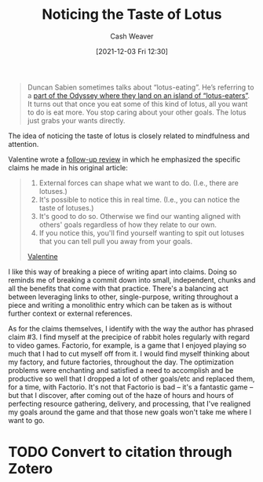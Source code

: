 :PROPERTIES:
:ID:       3a48cc59-c9e7-4253-bbf0-8d52622c71c0
:DIR:      /home/cashweaver/proj/roam/attachments/3a48cc59-c9e7-4253-bbf0-8d52622c71c0
:ROAM_REFS: https://www.lesswrong.com/posts/KwdcMts8P8hacqwrX/noticing-the-taste-of-lotus
:END:
#+title: Noticing the Taste of Lotus
#+hugo_custom_front_matter: roam_refs '("https://www.lesswrong.com/posts/KwdcMts8P8hacqwrX/noticing-the-taste-of-lotus")
#+filetags: :@Valentine:@Michael_Smith:
#+author: Cash Weaver
#+date: [2021-12-03 Fri 12:30]
#+startup: overview
#+hugo_auto_set_lastmod: t

#+begin_quote
Duncan Sabien sometimes talks about “lotus-eating”. He’s referring to a [[https://en.wikipedia.org/wiki/Lotus-eaters][part of the Odyssey where they land on an island of “lotus-eaters”]]. It turns out that once you eat some of this kind of lotus, all you want to do is eat more. You stop caring about your other goals. The lotus just grabs your wants directly.
#+end_quote

The idea of noticing the taste of lotus is closely related to mindfulness and attention.

Valentine wrote a [[https://www.lesswrong.com/posts/KwdcMts8P8hacqwrX/noticing-the-taste-of-lotus?commentId=3buxF2Wk45a7QYLM2][follow-up review]] in which he emphasized the specific claims he made in his original article:

#+begin_quote
1. External forces can shape what we want to do. (I.e., there are lotuses.)
2. It's possible to notice this in real time. (I.e., you can notice the taste of lotuses.)
3. It's good to do so. Otherwise we find our wanting aligned with others' goals regardless of how they relate to our own.
4. If you notice this, you'll find yourself wanting to spit out lotuses that you can tell pull you away from your goals.

[[https://www.lesswrong.com/posts/KwdcMts8P8hacqwrX/noticing-the-taste-of-lotus?commentId=3buxF2Wk45a7QYLM2][Valentine]]
#+end_quote

I like this way of breaking a piece of writing apart into claims. Doing so reminds me of breaking a commit down into small, independent, chunks and all the benefits that come with that practice. There's a balancing act between leveraging links to other, single-purpose, writing throughout a piece and writing a monolithic entry which can be taken as is without further context or external references.

As for the claims themselves, I identify with the way the author has phrased claim #3. I find myself at the precipice of rabbit holes regularly with regard to video games. Factorio, for example, is a game that I enjoyed playing so much that I had to cut myself off from it. I would find myself thinking about my factory, and future factories, throughout the day. The optimization problems were enchanting and satisfied a need to accomplish and be productive so well that I dropped a lot of other goals/etc and replaced them, for a time, with Factorio. It's not that Factorio is bad -- it's a fantastic game -- but that I discover, after coming out of the haze of hours and hours of perfecting resource gathering, delivery, and processing, that I've realigned my goals around the game and that those new goals won't take me where I want to go.

* TODO Convert to citation through Zotero
